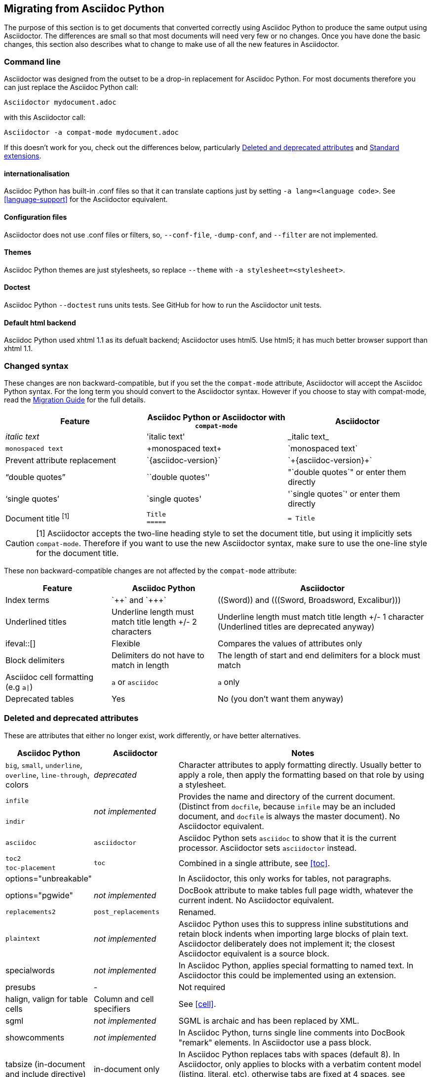 // Issue #480. #434, #463 refer.
:ap: Asciidoc Python
:ad: Asciidoctor
:url-diagram: https://github.com/asciidoc/asciidoc-diagram
:url-migrate: https://github.com/asciidoc/docs/migration
:url-recommended: http://asciidoctor.org/docs/asciidoc-recommended-practices
:url-diffs: http://asciidoctor.org/docs/asciidoc-asciidoctor-diffs/
== Migrating from {ap}

The purpose of this section is to get documents that converted correctly using {ap} to produce the same output using {ad}.
The differences are small so that most documents will need very few or no changes.
Once you have done the basic changes, this section also describes what to change to make use of all the new features in {ad}.

=== Command line

{ad} was designed from the outset to be a drop-in replacement for {ap}. 
For most documents therefore you can just replace the {ap} call:

`{ad} mydocument.adoc`

with this {ad} call:

`{ad} -a compat-mode mydocument.adoc`

If this doesn't work for you, check out the differences below, particularly <<migrate-deprecated>> and <<migrate-extensions>>.

==== internationalisation

// ref ap UG, not checked
{ap} has built-in .conf files so that it can translate captions just by setting `-a lang=<language code>`. 
See <<language-support>> for the {ad} equivalent.

==== Configuration files

{ad} does not use .conf files or filters, so, `--conf-file`, `-dump-conf`, and `--filter` are not implemented. 

==== Themes

// ref ap UG. Actually seems to set JS as well. OK to ignore?
{ap} themes are just stylesheets, so replace `--theme` with `-a stylesheet=<stylesheet>`.

==== Doctest

// ref ap UG. 
{ap} `--doctest` runs units tests. 
See GitHub for how to run the {ad} unit tests.

==== Default html backend

{ap} used xhtml 1.1 as its defualt backend; {ad} uses html5. 
Use html5; it has much better browser support than xhtml 1.1.

=== Changed syntax

// Simplified from migration guide
These changes are non backward-compatible, but if you set the the `compat-mode` attribute, {ad} will accept the {ap} syntax.
For the long term you should convert to the {ad} syntax. 
However if you choose to stay with compat-mode, read the {url-migrate}[Migration Guide] for the full details.

[cols="1a,1a,1a"]
|====
|Feature |{ap} or {ad} with `compat-mode` |{ad}

|_italic text_
|pass:['italic text']
|pass:[_italic text_]

|`monospaced text`
|pass:[+monospaced text+]
|pass:[`monospaced text`]

|Prevent attribute replacement
|pass:[`{asciidoc-version}`]
|pass:[`+{asciidoc-version}+`]

|"`double quotes`"
|pass:[``double quotes'']
|pass:["`double quotes`"] or enter them directly

|'`single quotes`'
|pass:[`single quotes']
|pass:['`single quotes`'] or enter them directly

|Document title ^[1]^
|
[source]
----
Title
=====
----
|

[source]
----
= Title
----

|====

//Dan calls this "setext" style, but this term is not used in either the ad or ap manuals, so I prefer to use the ap term "two line title"
CAUTION: [1] {ad} accepts the two-line heading style to set the document title, but using it implicitly sets `compat-mode`.
Therefore if you want to use the new {ad} syntax, make sure to use the one-line style for the document title.

These non backward-compatible changes are not affected by the `compat-mode` attribute:

[cols="1a,1a,2a"]
|====
|Feature |{ap} |{ad}

|Index terms
|pass:[`++`] and pass:[`+++`]
|pass:[((Sword))] and pass:[(((Sword, Broadsword, Excalibur)))]

|Underlined titles
|Underline length must match title length +/- 2 characters
|Underline length must match title length +/- 1 character (Underlined titles are deprecated anyway)

|+ifeval::[]+ 
|Flexible
|Compares the values of attributes only

|Block delimiters
|Delimiters do not have to match in length
|The length of start and end delimiters for a block must match

|Asciidoc cell formatting (e.g `a\|`)
|`a` or `asciidoc`
|`a` only

|Deprecated tables
|Yes
|No (you don't want them anyway)

|====


[[migrate-deprecated]]
=== Deleted and deprecated attributes

// Based on the previous table, but a lot of things shown as not-implemented actually are.
These are attributes that either no longer exist, work differently, or have better alternatives.

[cols="<20,<20,<60"]
|====
|{ap} |{ad} |Notes


|`big`, `small`, `underline`, `overline`, `line-through`, colors
|_deprecated_
|Character attributes to apply formatting directly. 
Usually better to apply a role, then apply the formatting based on that role by using a stylesheet.

// Checked
|`infile`
.2+|_not implemented_
.2+|Provides the name and directory of the current document. 
(Distinct from `docfile`, because `infile` may be an included document, and `docfile` is always the master document).
No {ad} equivalent.

// Checked
|`indir`

|`asciidoc`
|`asciidoctor` 
|{ap} sets `asciidoc` to show that it is the current processor. 
{ad} sets `asciidoctor` instead.

// Ref migration guide
|`toc2`
.2+|`toc`
.2+|Combined in a single attribute, see <<toc>>.

// Ref migration guide
|`toc-placement`

// Ref ap UG. I know it workls in ad tables; no ref to ad paragrphs so assume not implemented.
|options="unbreakable"
|
|In {ad}, this only works for tables, not paragraphs.

// No checked
|options="pgwide"
|_not implemented_
|DocBook attribute to make tables full page width, whatever the current indent.
No {ad} equivalent.

// old table
|`replacements2`
|`post_replacements`
|Renamed.

// http://www.methods.co.nz/asciidoc/userguide.html#X39
// an ugly hack so not implemented
|`plaintext`
|_not implemented_
|{ap} uses this to suppress inline substitutions and retain block indents when importing large blocks of plain text.
{ad} deliberately does not implement it; the closest {ad} equivalent is a source block.

|specialwords
|_not implemented_
|In {ap}, applies special formatting to named text.
In {ad} this could be implemented using an extension.

// does this need an explanation?
|presubs
|-
|Not required

// old table says not, but...
|halign, valign for table cells
|Column and cell specifiers
|See <<cell>>.

// think this should be left in for completeness
|sgml
|_not implemented_
|SGML is archaic and has been replaced by XML.

|showcomments
|_not implemented_
|In {ap}, turns single line comments into DocBook "remark" elements.
In {ad} use a pass block.

|tabsize (in-document and include directive)
|in-document only
|In {ap} replaces tabs with spaces (default 8).
In {ad}, only applies to blocks with a verbatim content model (listing, literal, etc), otherwise tabs are fixed at 4 spaces, see <<normalize-block-indentation>>.

|====

[[migrate-stylesheet]]
=== Default HTML stylesheet
The {ap} and Acidoctor stylesheets are completely compatible, because their formatting is based on the same role attributes.
If you happen to prefer the {ap} stylesheet, you can use it by copying it from the {ap} "stylesheets" directory and telling {ad} to use it with `-a stylesheet=asciidoc.css`.

// Worked for me, but maybe there is more to it?
IMPORTANT: The {ad} stylesheet is designed for the web, and (unlike the {ap} stylesheet) loads some resources from the web.
If you want to create an output for offline viewing, unset the `webfonts` attribute so that it uses system fonts instead.

=== Mathematical formulas

Both {ap} and {ad} can render inline Latex and AsciiMath in both HTML and PDF output (see <<activating-stem-support>>)
using `pass:[asciimath:[formula]]` or `pass:[latexmath:[formula]]`.

In {ad} you can also set the processor separately, then use it for all inlines:

----
:stem: latexmath

stem:[formula]
----

NOTE: `stem` only needs to be set once, and then only if you don't want to use the default stem processor (AsciiMath).

For block content, {ap} uses a `[latex]` style delimited block. 
In {ad}, use  a `stem` passthrough <<stem-bl>> block instead.

[[migrate-extensions]]
=== Standard extensions

The extension mechanism is completely different in {ad}, but the '`standard`' extensions have been re-implemented, so they should work with minor changes.

[cols="<20,<80a"]
|====
|{ap} |{ad}

|source
|
* You can choose from a number of highlighters <<source-code-blocks>>.

* Highlighters are built-in, not separately installed.

* `src_numbered`, `src_tab`, `args` are not implemented directly, but check the highlighter you are using for what features it has and how to configure them.


|music
|Not implemented.

|latex (block macro)
|Use a `stem` passthrough <<stem-bl>>.

|graphviz
|Incorporated into {url-diagram}[asciidoctor-diagram].

|====

=== Custom extensions

{ap} custom extensions will not work with {ad} because {ap} extensions were essentially Python commands, and the {ad} extensions are Ruby (or Java) classes.
To re-write your extensions, see <<extensions>>.

=== New features

==== New syntax

{ad} has shorthand for id, role, style and options <<setting-attributes-on-an-element>>.

Eg {ap}:

----
[[id]]
[style,role="role",options="option"]
----

{ad}:

----
[style#id.role%option]
----

// Too strong?
The old forms still work but you should use the new forms for future compatibility.

==== Recommended practises

See {url-recommended}[style guide] for ways to make your documents clearer and more consistent.

==== Enhancements

// Does this help?
There are lots of new features and improvements {ad}.
These are some of the more interesting ones when migrating:

* include <<include-directive-2>>
* safe-mode <<running-{ad}-securely>>
* inline icons <<inline-icons>>
* graphviz {url-diagram}[[{ad}-diagram]]

A detailed list of the improvements is shown in {url-diffs}[Asciidoc differences].
